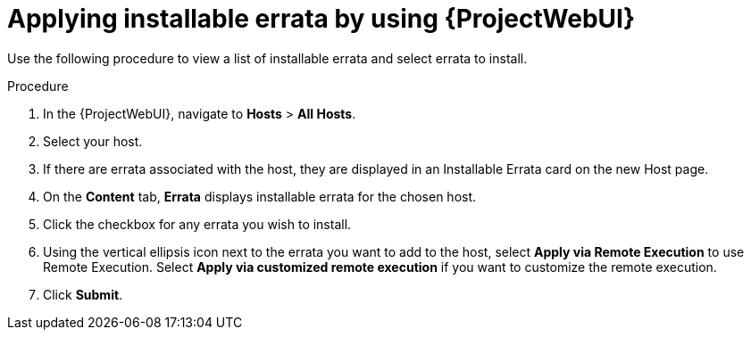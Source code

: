 :_mod-docs-content-type: PROCEDURE

[id="applying-installable-errata-by-using-web-ui"]
= Applying installable errata by using {ProjectWebUI}

Use the following procedure to view a list of installable errata and select errata to install.

.Procedure
. In the {ProjectWebUI}, navigate to *Hosts* > *All Hosts*.
. Select your host.
. If there are errata associated with the host, they are displayed in an Installable Errata card on the new Host page.
. On the *Content* tab, *Errata* displays installable errata for the chosen host.
. Click the checkbox for any errata you wish to install.
. Using the vertical ellipsis icon next to the errata you want to add to the host, select *Apply via Remote Execution* to use Remote Execution.
Select *Apply via customized remote execution* if you want to customize the remote execution.
. Click *Submit*.
